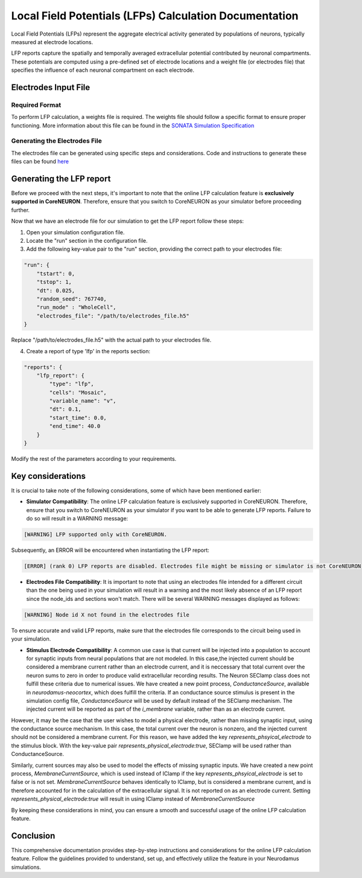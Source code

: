 =======================================
Local Field Potentials (LFPs) Calculation Documentation
=======================================

Local Field Potentials (LFPs) represent the aggregate electrical activity generated by populations of neurons, typically measured at electrode locations.

LFP reports capture the spatially and temporally averaged extracellular potential contributed by neuronal compartments. These potentials are computed using a pre-defined set of electrode locations and a weight file (or electrodes file) that specifies the influence of each neuronal compartment on each electrode.

Electrodes Input File
---------------------

Required Format
~~~~~~~~~~~~~~~~

To perform LFP calculation, a weights file is required. The weights file should follow a specific format to ensure proper functioning.
More information about this file can be found in the `SONATA Simulation Specification <https://github.com/BlueBrain/sonata-extension/blob/master/source/sonata_tech.rst#format-of-the-electrodes_file>`_

Generating the Electrodes File
~~~~~~~~~~~~~~~~~~~~~~~~~~~~~~~

The electrodes file can be generated using specific steps and considerations. Code and instructions to generate these files can be found `here <https://github.com/BlueBrain/BlueRecording>`_

Generating the LFP report
--------------------------

Before we proceed with the next steps, it's important to note that the online LFP calculation feature is **exclusively supported in CoreNEURON**. Therefore, ensure that you switch to CoreNEURON as your simulator before proceeding further.

Now that we have an electrode file for our simulation to get the LFP report follow these steps:

1. Open your simulation configuration file.

2. Locate the "run" section in the configuration file.

3. Add the following key-value pair to the "run" section, providing the correct path to your electrodes file:

.. code-block::

    "run": {
        "tstart": 0,
        "tstop": 1,
        "dt": 0.025,
        "random_seed": 767740,
        "run_mode" : "WholeCell",
        "electrodes_file": "/path/to/electrodes_file.h5"
    }

Replace "/path/to/electrodes_file.h5" with the actual path to your electrodes file.

4. Create a report of type 'lfp' in the reports section:

.. code-block::

    "reports": {
        "lfp_report": {
            "type": "lfp",
            "cells": "Mosaic",
            "variable_name": "v",
            "dt": 0.1,
            "start_time": 0.0,
            "end_time": 40.0
        }
    }

Modify the rest of the parameters according to your requirements.

Key considerations
------------------

It is crucial to take note of the following considerations, some of which have been mentioned earlier:

- **Simulator Compatibility**: The online LFP calculation feature is exclusively supported in CoreNEURON. Therefore, ensure that you switch to CoreNEURON as your simulator if you want to be able to generate LFP reports. Failure to do so will result in a WARNING message:

.. code-block::

    [WARNING] LFP supported only with CoreNEURON.

Subsequently, an ERROR will be encountered when instantiating the LFP report:

.. code-block::

    [ERROR] (rank 0) LFP reports are disabled. Electrodes file might be missing or simulator is not CoreNEURON

- **Electrodes File Compatibility**: It is important to note that using an electrodes file intended for a different circuit than the one being used in your simulation will result in a warning and the most likely absence of an LFP report since the node_ids and sections won't match. There will be several WARNING messages displayed as follows:

.. code-block::

    [WARNING] Node id X not found in the electrodes file

To ensure accurate and valid LFP reports, make sure that the electrodes file corresponds to the circuit being used in your simulation.

- **Stimulus Electrode Compatibility**: A common use case is that current will be injected into a population to account for synaptic inputs from neural populations that are not modeled. In this case,the injected current should be considered a membrane current rather than an electrode current, and it is neccessary that total current over the neuron sums to zero in order to produce valid extracellular recording results. The Neuron SEClamp class does not fulfill these criteria due to numerical issues. We have created a new point process, `ConductanceSource`, available in `neurodamus-neocortex`, which does fulfill the criteria. If an conductance source stimulus is present in the simulation config file, `ConductanceSource` will be used by default instead of the SEClamp mechanism. The injected current will be reported as part of the `i_membrane` variable, rather than as an electrode current. 

However, it may be the case that the user wishes to model a physical electrode, rather than missing synaptic input, using the conductance source mechanism. In this case, the total current over the neuron is nonzero, and the injected current should not be considered a membrane current. For this reason, we have added the key `represents_phsyical_electrode` to the stimulus block. With the key-value pair `represents_physical_electrode:true`, SEClamp will be used rather than ConductanceSource.

Similarly, current sources may also be used to model the effects of missing synaptic inputs. We have created a new point process, `MembraneCurrentSource`, which is used instead of IClamp if the key `represents_phsyical_electrode` is set to false or is not set. `MembraneCurrentSource` behaves identically to IClamp, but is considered a membrane current, and is therefore accounted for in the calculation of the extracellular signal. It is not reported on as an electrode current. Setting `represents_physical_electrode:true` will result in using IClamp instead of `MembraneCurrentSource` 

By keeping these considerations in mind, you can ensure a smooth and successful usage of the online LFP calculation feature.

Conclusion
----------

This comprehensive documentation provides step-by-step instructions and considerations for the online LFP calculation feature. Follow the guidelines provided to understand, set up, and effectively utilize the feature in your Neurodamus simulations.
